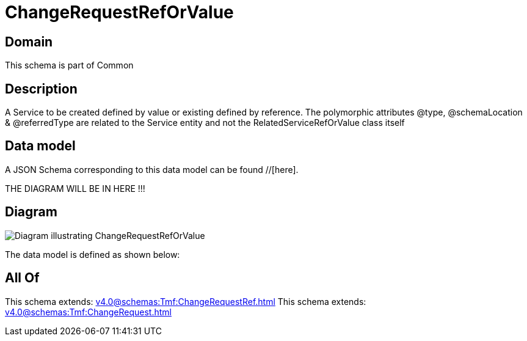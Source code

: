 = ChangeRequestRefOrValue

[#domain]
== Domain

This schema is part of Common

[#description]
== Description
A Service to be created defined by value or existing defined by reference. The polymorphic attributes @type, @schemaLocation &amp; @referredType are related to the Service entity and not the RelatedServiceRefOrValue class itself


[#data_model]
== Data model

A JSON Schema corresponding to this data model can be found //[here].

THE DIAGRAM WILL BE IN HERE !!!

[#diagram]
== Diagram
image::Resource_ChangeRequestRefOrValue.png[Diagram illustrating ChangeRequestRefOrValue]


The data model is defined as shown below:


[#all_of]
== All Of

This schema extends: xref:v4.0@schemas:Tmf:ChangeRequestRef.adoc[]
This schema extends: xref:v4.0@schemas:Tmf:ChangeRequest.adoc[]
